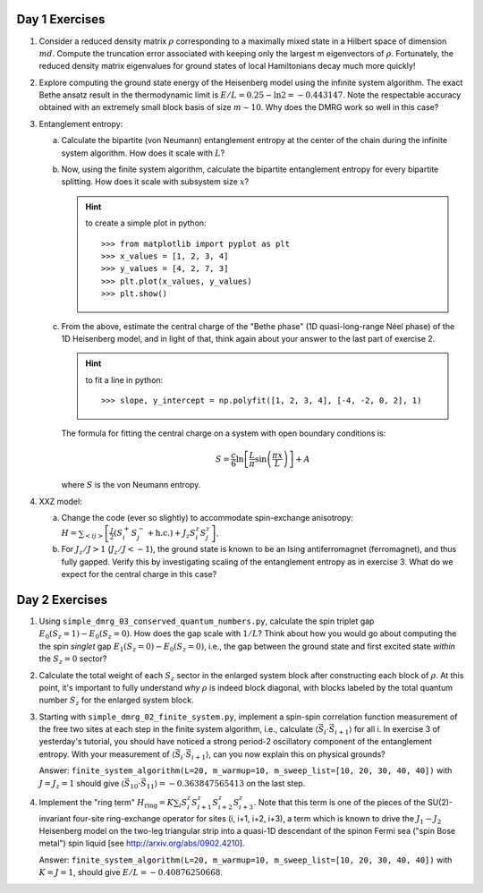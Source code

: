 Day 1 Exercises
===============

1.  Consider a reduced density matrix :math:`\rho` corresponding to a maximally mixed state in a Hilbert space of dimension :math:`md`.  Compute the truncation error associated with keeping only the largest m eigenvectors of :math:`\rho`.  Fortunately, the reduced density matrix eigenvalues for ground states of local Hamiltonians decay much more quickly!

2.  Explore computing the ground state energy of the Heisenberg model using the infinite system algorithm.  The exact Bethe ansatz result in the thermodynamic limit is :math:`E/L = 0.25 - \ln 2 = -0.443147`.  Note the respectable accuracy obtained with an extremely small block basis of size :math:`m \sim 10`.  Why does the DMRG work so well in this case?

3.  Entanglement entropy:

    (a) Calculate the bipartite (von Neumann) entanglement entropy at the center of the chain during the infinite system algorithm.  How does it scale with :math:`L`?

    (b) Now, using the finite system algorithm, calculate the bipartite entanglement entropy for every bipartite splitting.  How does it scale with subsystem size :math:`x`?

        .. hint::
            to create a simple plot in python::

                >>> from matplotlib import pyplot as plt
                >>> x_values = [1, 2, 3, 4]
                >>> y_values = [4, 2, 7, 3]
                >>> plt.plot(x_values, y_values)
                >>> plt.show()

    (c) From the above, estimate the central charge of the "Bethe phase" (1D quasi-long-range Néel phase) of the 1D Heisenberg model, and in light of that, think again about your answer to the last part of exercise 2.

        .. hint::
            to fit a line in python::

                >>> slope, y_intercept = np.polyfit([1, 2, 3, 4], [-4, -2, 0, 2], 1)

        The formula for fitting the central charge on a system with open boundary conditions is:

        .. math::

            S = \frac{c}{6} \ln \left[ \frac{L}{\pi} \sin \left( \frac{\pi x}{L} \right) \right] + A

        where :math:`S` is the von Neumann entropy.

4.  XXZ model:

    (a) Change the code (ever so slightly) to accommodate spin-exchange anisotropy: :math:`H = \sum_{<ij>} \left[ \frac{J}{2} (S_i^+ S_j^- + \mathrm{h.c.}) + J_z S_i^z S_j^z \right]`.

    (b) For :math:`J_z/J > 1` (:math:`J_z/J < -1`), the ground state is known to be an Ising antiferromagnet (ferromagnet), and thus fully gapped.
        Verify this by investigating scaling of the entanglement entropy as in exercise 3.  What do we expect for the central charge in this case?


Day 2 Exercises
===============

1.  Using ``simple_dmrg_03_conserved_quantum_numbers.py``, calculate the spin triplet gap :math:`E_0(S_z=1) - E_0(S_z=0)`.  How does the gap scale with :math:`1/L`?  Think about how you would go about computing the the spin *singlet* gap :math:`E_1(S_z=0) - E_0(S_z=0)`, i.e., the gap between the ground state and first excited state *within* the :math:`S_z=0` sector?

2.  Calculate the total weight of each :math:`S_z` sector in the enlarged system block after constructing each block of :math:`\rho`.  At this point, it's important to fully understand *why* :math:`\rho` is indeed block diagonal, with blocks labeled by the total quantum number :math:`S_z` for the enlarged system block.

3.  Starting with ``simple_dmrg_02_finite_system.py``, implement a spin-spin correlation function measurement of the free two sites at each step in the finite system algorithm, i.e., calculate :math:`\langle\vec{S}_{i}\cdot\vec{S}_{i+1}\rangle` for all i.  In exercise 3 of yesterday's tutorial, you should have noticed a strong period-2 oscillatory component of the entanglement entropy.  With your measurement of :math:`\langle\vec{S}_{i}\cdot\vec{S}_{i+1}\rangle`, can you now explain this on physical grounds?

    Answer:
    ``finite_system_algorithm(L=20, m_warmup=10, m_sweep_list=[10, 20, 30, 40, 40])`` with :math:`J = J_z = 1` should give :math:`\langle \vec{S}_{10} \cdot \vec{S}_{11} \rangle = -0.363847565413` on the last step.

4.  Implement the "ring term" :math:`H_\mathrm{ring} = K \sum_i S^z_{i} S^z_{i+1} S^z_{i+2} S^z_{i+3}`.  Note that this term is one of the pieces of the SU(2)-invariant four-site ring-exchange operator for sites (i, i+1, i+2, i+3), a term which is known to drive the :math:`J_1-J_2` Heisenberg model on the two-leg triangular strip into a quasi-1D descendant of the spinon Fermi sea ("spin Bose metal") spin liquid [see http://arxiv.org/abs/0902.4210].

    Answer:
    ``finite_system_algorithm(L=20, m_warmup=10, m_sweep_list=[10, 20, 30, 40, 40])`` with :math:`K = J =1`, should give :math:`E/L = -0.40876250668`.
